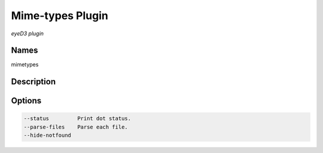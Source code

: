 Mime-types Plugin
==================

.. {{{cog
.. cog.out(cog_pluginHelp("mimetypes"))
.. }}}

*eyeD3 plugin*

Names
-----
mimetypes 

Description
-----------


Options
-------
.. code-block:: text

    --status         Print dot status.
    --parse-files    Parse each file.
    --hide-notfound


.. {{{end}}}
